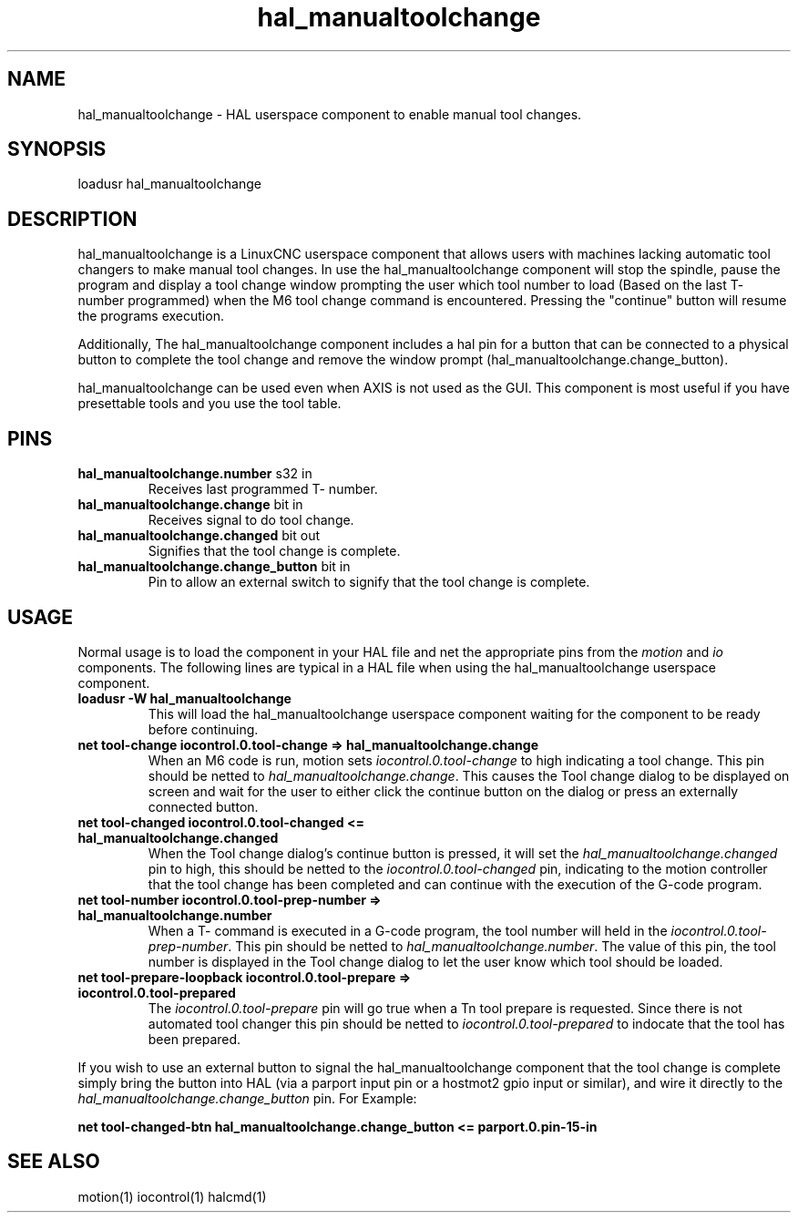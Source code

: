 .\" Man page for hal_manualtoolchange userspace component.
.\" Written 05 APR 2017 by Joe Hildreth (joeh at threerivershospital dot com)
.\"
.\" This is free documentation; you can redistribute it and/or
.\" modify it under the terms of the GNU General Public License as
.\" published by the Free Software Foundation; either version 2 of
.\" the License, or (at your option) any later version.
.\"
.\" The GNU General Public License's references to "object code"
.\" and "executables" are to be interpreted as the output of any
.\" document formatting or typesetting system, including
.\" intermediate and printed output.
.\"
.\" This manual is distributed in the hope that it will be useful,
.\" but WITHOUT ANY WARRANTY; without even the implied warranty of
.\" MERCHANTABILITY or FITNESS FOR A PARTICULAR PURPOSE.  See the
.\" GNU General Public License for more details.
.\"
.\" You should have received a copy of the GNU General Public
.\" License along with this manual; if not, write to the Free
.\" Software Foundation, Inc., 59 Temple Place, Suite 330, Boston, MA 02111,
.\" USA.
.TH hal_manualtoolchange 1 "04 APR 2017" "LinuxCNC Documentation" "HAL Userspace Component"
.SH NAME
hal_manualtoolchange \- HAL userspace component to enable manual tool changes.
.SH SYNOPSIS
loadusr hal_manualtoolchange
.SH DESCRIPTION
hal_manualtoolchange is a LinuxCNC userspace component that allows users with machines lacking automatic tool changers to make manual tool changes.  In use the hal_manualtoolchange component will stop the spindle, pause the program and display a tool change window prompting the user which tool number to load (Based on the last T- number programmed) when the M6 tool change command is encountered.  Pressing the "continue" button will resume the programs execution.
.PP
Additionally, The hal_manualtoolchange component includes a hal pin for a button that can be connected to a physical button to complete the tool change and remove the window prompt (hal_manualtoolchange.change_button).
.PP
hal_manualtoolchange can be used even when AXIS is not used as the GUI. This component is most useful if you have presettable tools and you use the tool table.
.SH PINS
.TP
.B hal_manualtoolchange.number\fR s32 in\fR
Receives last programmed T- number.
.TP
.B hal_manualtoolchange.change\fR bit in\fR
Receives signal to do tool change.
.TP
.B hal_manualtoolchange.changed\fR bit out\fR
Signifies that the tool change is complete.
.TP
.B hal_manualtoolchange.change_button\fR bit in\fR
Pin to allow an external switch to signify that the tool change is complete.
.SH USAGE
Normal usage is to load the component in your HAL file and net the appropriate pins from the\fI motion\fR and\fI io\fR components.  The following lines are typical in a HAL file when using the hal_manualtoolchange userspace component.
.TP
.B loadusr -W hal_manualtoolchange
This will load the hal_manualtoolchange userspace component waiting for the component to be ready before continuing.
.TP
.B net tool-change iocontrol.0.tool-change => hal_manualtoolchange.change
When an M6 code is run, motion sets \fI iocontrol.0.tool-change \fR to high indicating a tool change.  This pin should be netted to \fI hal_manualtoolchange.change\fR.  This causes the Tool change dialog to be displayed on screen and wait for the user to either click the continue button on the dialog or press an externally connected button.
.TP
.B net tool-changed iocontrol.0.tool-changed <= hal_manualtoolchange.changed
When the Tool change dialog's continue button is pressed, it will set the 
.I hal_manualtoolchange.changed
pin to high, this should be netted to the 
.I iocontrol.0.tool-changed
pin, indicating to the motion controller that the tool change has been completed and can continue with the execution of the G-code program.
.TP
.B net tool-number iocontrol.0.tool-prep-number => hal_manualtoolchange.number
When a T- command is executed in a G-code program, the tool number will held in the 
.I iocontrol.0.tool-prep-number\fR.  \fR 
This pin should be netted to 
.I hal_manualtoolchange.number\fR.  \fR 
The value of this pin, the tool number is displayed in the Tool change dialog to let the user know which tool should be loaded.
.TP
.B net tool-prepare-loopback iocontrol.0.tool-prepare => iocontrol.0.tool-prepared
The \fI iocontrol.0.tool-prepare \fR pin will go true when a Tn tool prepare is requested.  Since there is not automated tool changer this pin should be netted to \fI iocontrol.0.tool-prepared \fR to indocate that the tool has been prepared.
.PP
If you wish to use an external button to signal the hal_manualtoolchange component that the tool change is complete simply bring the button into HAL (via a parport input pin or a hostmot2 gpio input or similar), and wire it directly to the \fI hal_manualtoolchange.change_button \fR pin.  For Example:
.PP
.B net tool-changed-btn hal_manualtoolchange.change_button <= parport.0.pin-15-in
.SH SEE ALSO
motion(1) iocontrol(1) halcmd(1)
